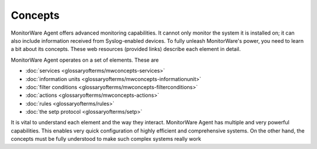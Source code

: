 
Concepts
========

MonitorWare Agent offers advanced monitoring capabilities. It cannot only
monitor the system it is installed on; it can also include information received
from Syslog-enabled devices. To fully unleash MonitorWare's power, you need to
learn a bit about its concepts. These web resources (provided links) describe
each element in detail.


MonitorWare Agent operates on a set of elements. These are


* :doc:`services <glossaryofterms/mwconcepts-services>`

* :doc:`information units <glossaryofterms/mwconcepts-informationunit>`

* :doc:`filter conditions <glossaryofterms/mwconcepts-filterconditions>`

* :doc:`actions <glossaryofterms/mwconcepts-actions>`

* :doc:`rules <glossaryofterms/rules>`

* :doc:`the setp protocol <glossaryofterms/setp>`


It is vital to understand each element and the way they interact. MonitorWare
Agent has multiple and very powerful capabilities. This enables very quick
configuration of highly efficient and comprehensive systems. On the other hand,
the concepts must be fully understood to make such complex systems really work
